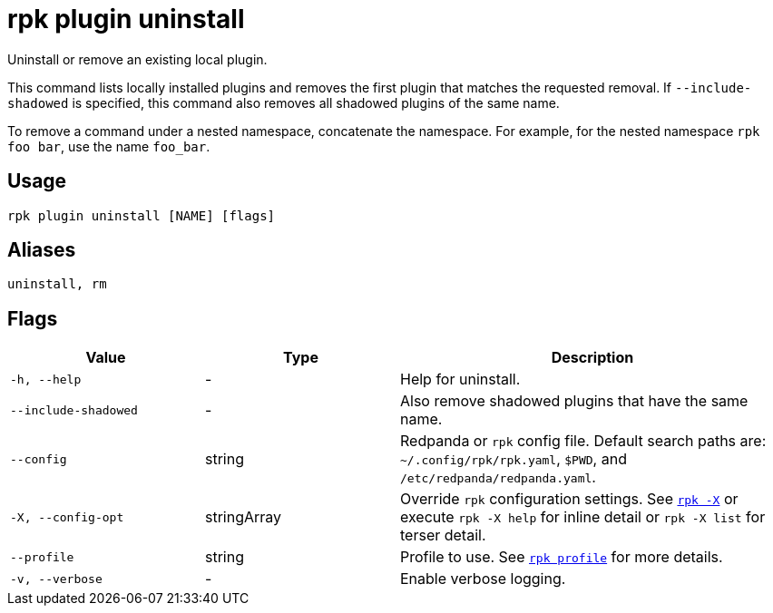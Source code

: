 = rpk plugin uninstall

Uninstall or remove an existing local plugin.

This command lists locally installed plugins and removes the first plugin that
matches the requested removal. If `--include-shadowed` is specified, this command
also removes all shadowed plugins of the same name.

To remove a command under a nested namespace, concatenate the namespace. For example, for the nested namespace `rpk foo bar`, use the name `foo_bar`.

== Usage

[,bash]
----
rpk plugin uninstall [NAME] [flags]
----

== Aliases

[,bash]
----
uninstall, rm
----

== Flags

[cols="1m,1a,2a"]
|===
|*Value* |*Type* |*Description*

|-h, --help |- |Help for uninstall.

|--include-shadowed |- |Also remove shadowed plugins that have the same
name.

|--config |string |Redpanda or `rpk` config file. Default search paths are: 
`~/.config/rpk/rpk.yaml`, `$PWD`, and `/etc/redpanda/redpanda.yaml`.

|-X, --config-opt |stringArray |Override `rpk` configuration settings. See xref:reference:rpk/rpk-x-options.adoc[`rpk -X`] or execute `rpk -X help` for inline detail or `rpk -X list` for terser detail.

|--profile |string |Profile to use. See xref:reference:rpk/rpk-profile.adoc[`rpk profile`] for more details.

|-v, --verbose |- |Enable verbose logging.
|===

